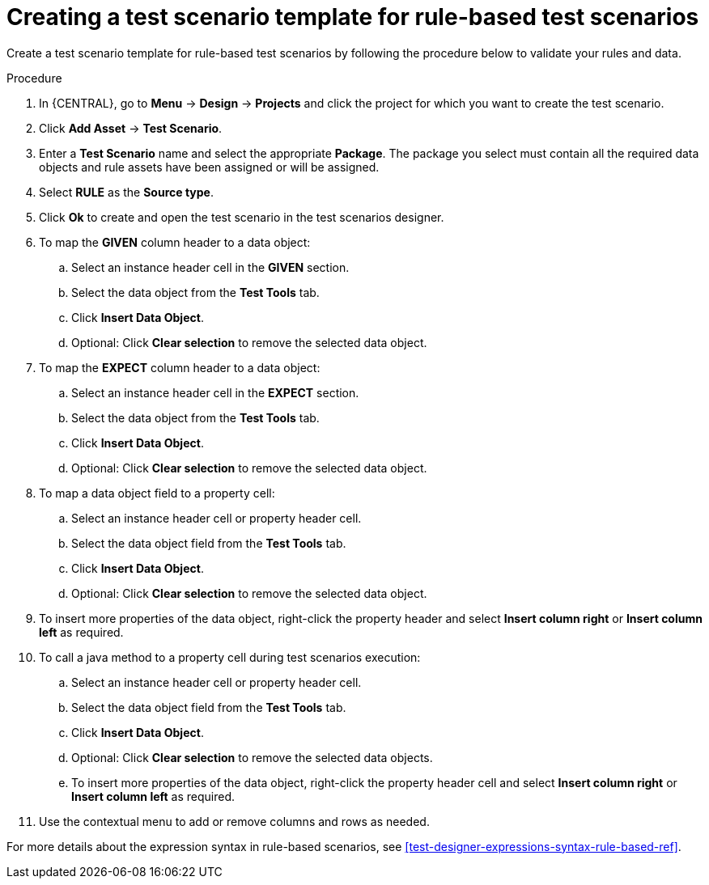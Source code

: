 [id='test-designer-create-test-template-rule-based-proc']
= Creating a test scenario template for rule-based test scenarios

Create a test scenario template for rule-based test scenarios by following the procedure below to validate your rules and data.

.Procedure
. In {CENTRAL}, go to *Menu* -> *Design* -> *Projects* and click the project for which you want to create the test scenario.
. Click *Add Asset* -> *Test Scenario*.
. Enter a *Test Scenario* name and select the appropriate *Package*. The package you select must contain all the required data objects and rule assets have been assigned or will be assigned.
. Select *RULE* as the *Source type*.
. Click *Ok* to create and open the test scenario in the test scenarios designer.
. To map the *GIVEN* column header to a data object:
.. Select an instance header cell in the *GIVEN* section.
.. Select the data object from the *Test Tools* tab.
.. Click *Insert Data Object*.
.. Optional: Click *Clear selection* to remove the selected data object.
. To map the *EXPECT* column header to a data object:
.. Select an instance header cell in the *EXPECT* section.
.. Select the data object from the *Test Tools* tab.
.. Click *Insert Data Object*.
.. Optional: Click *Clear selection* to remove the selected data object.
. To map a data object field to a property cell:
.. Select an instance header cell or property header cell.
.. Select the data object field from the *Test Tools* tab.
.. Click *Insert Data Object*.
.. Optional: Click *Clear selection* to remove the selected data object.
. To insert more properties of the data object, right-click the property header and select *Insert column right* or *Insert column left* as required.
. To call a java method to a property cell during test scenarios execution:
.. Select an instance header cell or property header cell.
.. Select the data object field from the *Test Tools* tab.
.. Click *Insert Data Object*.
.. Optional: Click *Clear selection* to remove the selected data objects.
.. To insert more properties of the data object, right-click the property header cell and select *Insert column right* or *Insert column left* as required.
. Use the contextual menu to add or remove columns and rows as needed.

For more details about the expression syntax in rule-based scenarios, see xref:test-designer-expressions-syntax-rule-based-ref[].
